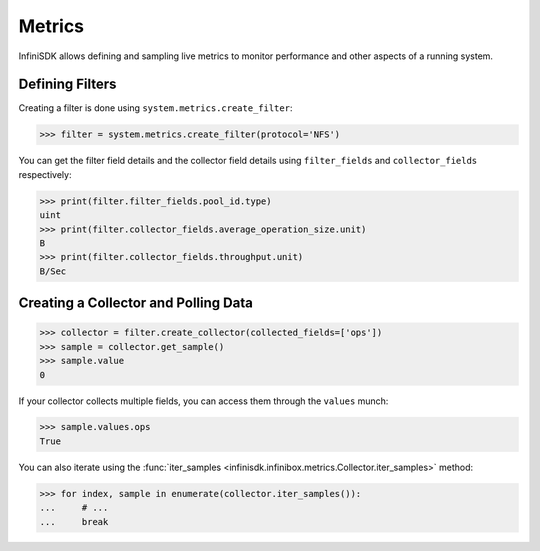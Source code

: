 Metrics
=======

InfiniSDK allows defining and sampling live metrics to monitor performance and other aspects of a running system.

Defining Filters
----------------

Creating a filter is done using ``system.metrics.create_filter``:

.. code-block:: python
       
       >>> filter = system.metrics.create_filter(protocol='NFS')

You can get the filter field details and the collector field details using ``filter_fields`` and ``collector_fields`` respectively:

.. code-block:: python

       >>> print(filter.filter_fields.pool_id.type)
       uint
       >>> print(filter.collector_fields.average_operation_size.unit)
       B
       >>> print(filter.collector_fields.throughput.unit)
       B/Sec

Creating a Collector and Polling Data
-------------------------------------

.. code-block:: python
       
       >>> collector = filter.create_collector(collected_fields=['ops'])
       >>> sample = collector.get_sample()
       >>> sample.value
       0

If your collector collects multiple fields, you can access them through the ``values`` munch:

.. code-block:: python
       
       >>> sample.values.ops
       True

You can also iterate using the :func:`iter_samples <infinisdk.infinibox.metrics.Collector.iter_samples>` method:

.. code-block:: python
       
       >>> for index, sample in enumerate(collector.iter_samples()):
       ...     # ...
       ...     break
       


.. seealso:: :class:`.infinibox.metrics.Metrics`
